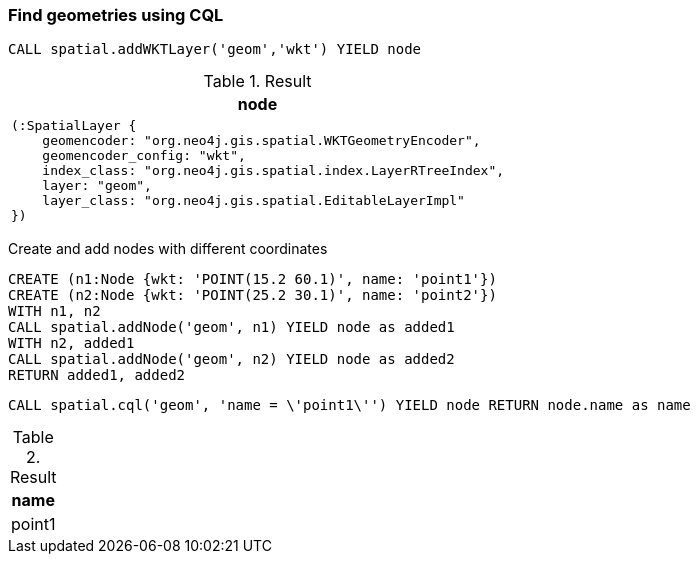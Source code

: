 === Find geometries using CQL

[source,cypher]
----
CALL spatial.addWKTLayer('geom','wkt') YIELD node
----

.Result

[opts="header",cols="1"]
|===
|node
a|
[source]
----
(:SpatialLayer {
    geomencoder: "org.neo4j.gis.spatial.WKTGeometryEncoder",
    geomencoder_config: "wkt",
    index_class: "org.neo4j.gis.spatial.index.LayerRTreeIndex",
    layer: "geom",
    layer_class: "org.neo4j.gis.spatial.EditableLayerImpl"
})
----

|===

Create and add nodes with different coordinates

[source,cypher]
----
CREATE (n1:Node {wkt: 'POINT(15.2 60.1)', name: 'point1'})
CREATE (n2:Node {wkt: 'POINT(25.2 30.1)', name: 'point2'})
WITH n1, n2
CALL spatial.addNode('geom', n1) YIELD node as added1
WITH n2, added1
CALL spatial.addNode('geom', n2) YIELD node as added2
RETURN added1, added2

----

[source,cypher]
----
CALL spatial.cql('geom', 'name = \'point1\'') YIELD node RETURN node.name as name
----

.Result

[opts="header",cols="1"]
|===
|name
|point1
|===

